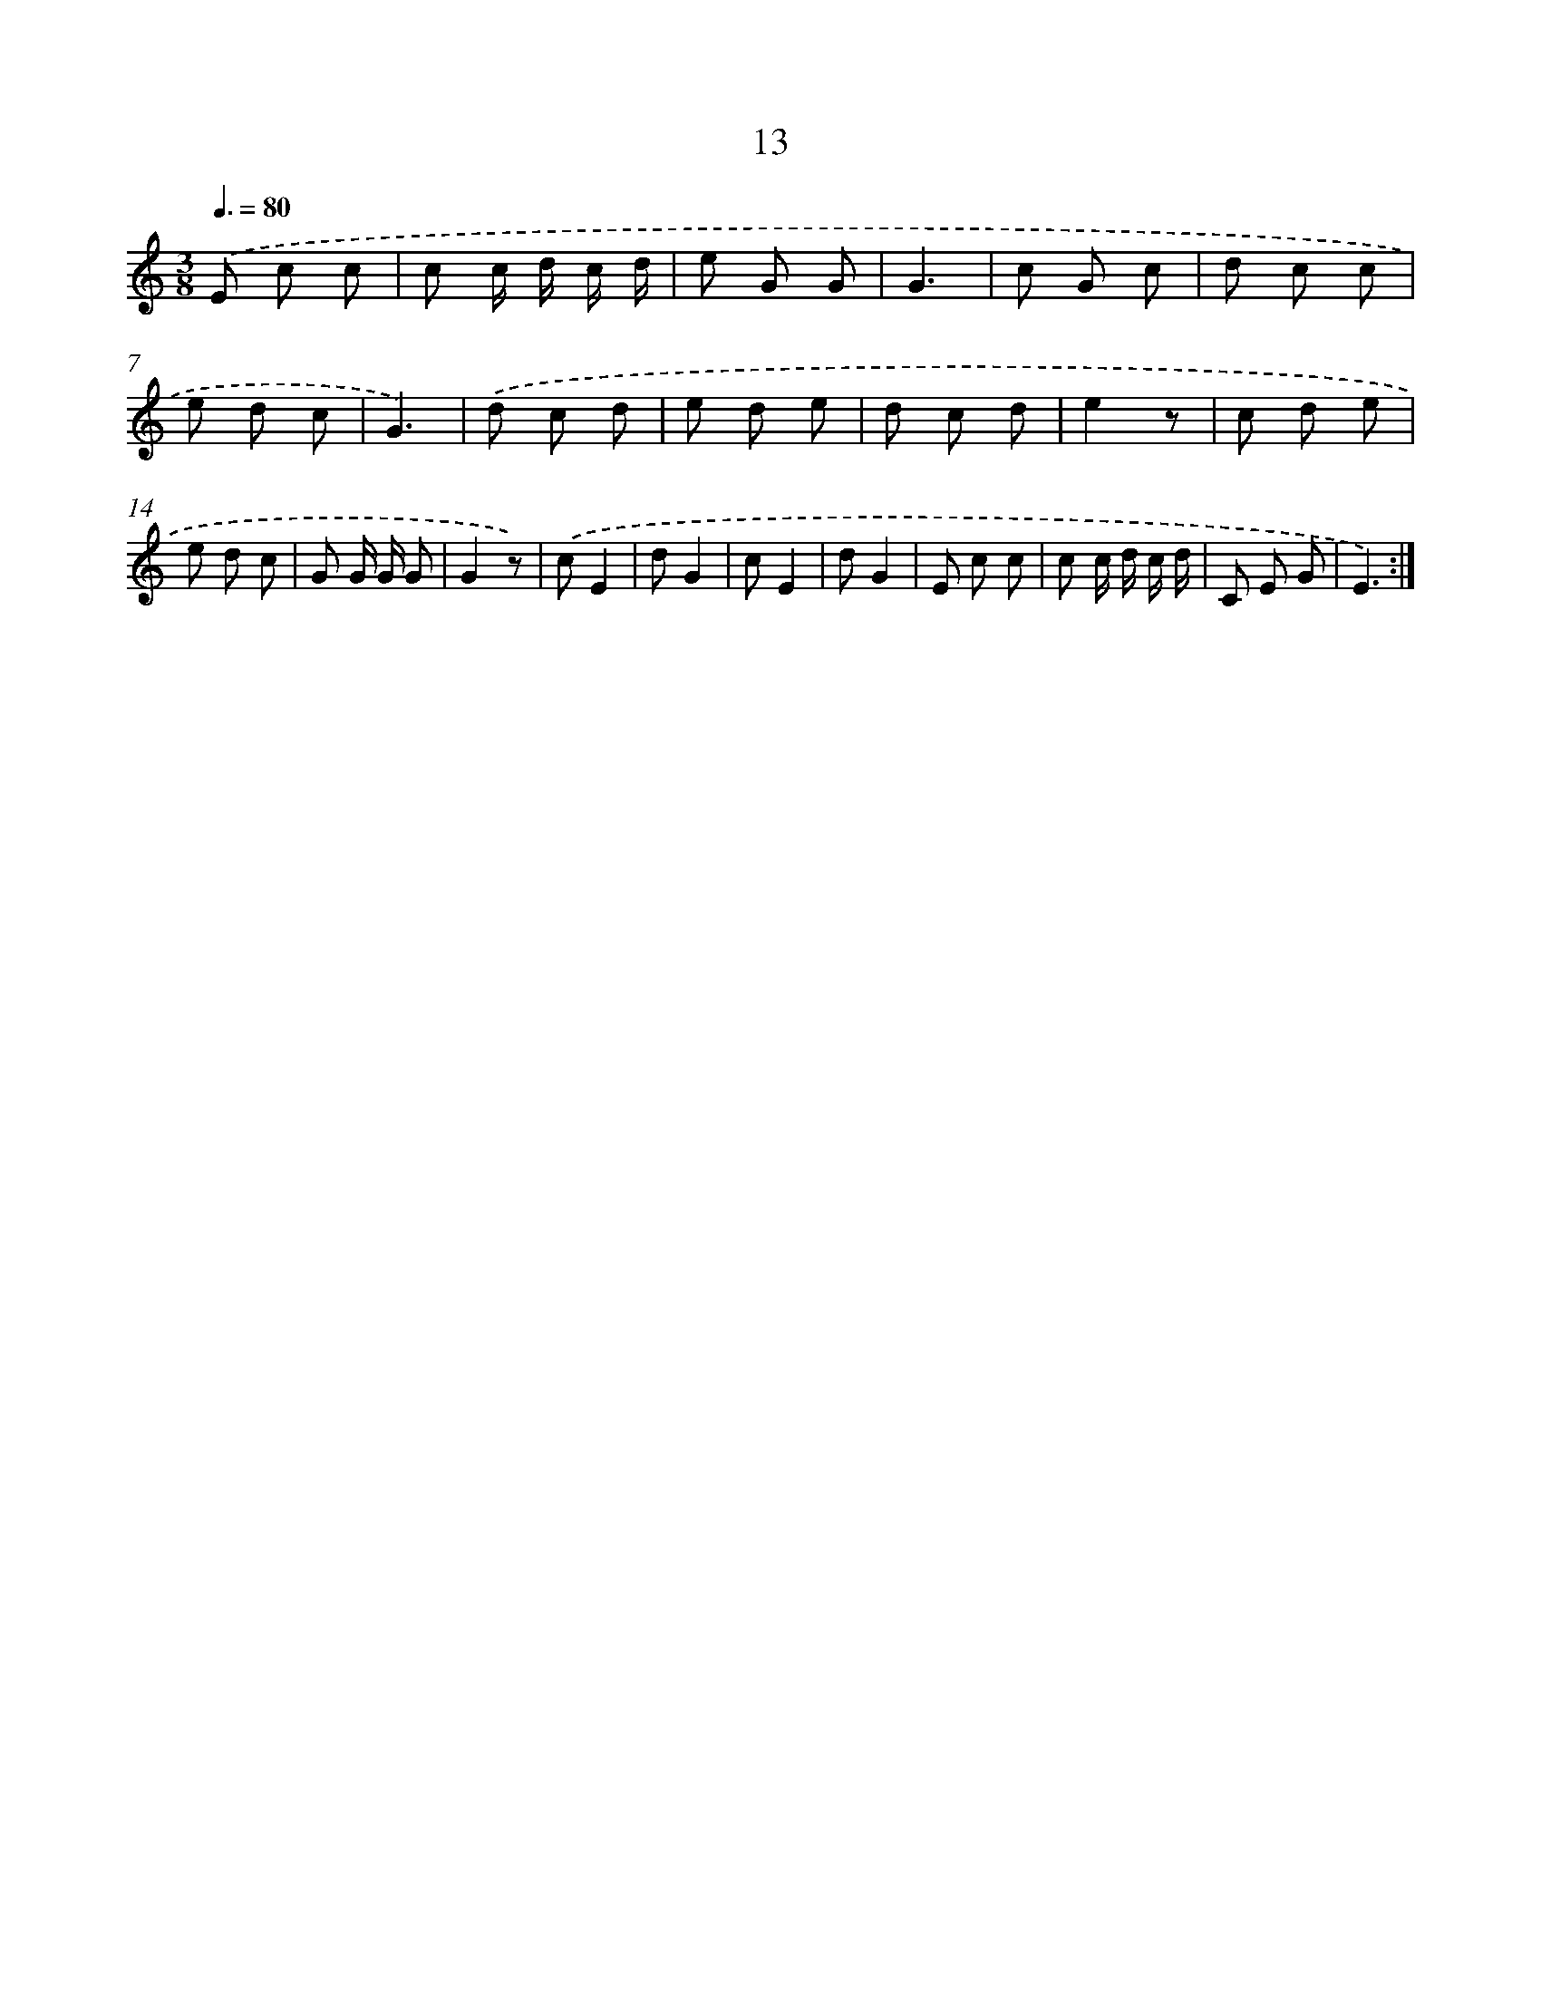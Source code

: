 X: 12605
T: 13
%%abc-version 2.0
%%abcx-abcm2ps-target-version 5.9.1 (29 Sep 2008)
%%abc-creator hum2abc beta
%%abcx-conversion-date 2018/11/01 14:37:26
%%humdrum-veritas 1409464158
%%humdrum-veritas-data 1925070593
%%continueall 1
%%barnumbers 0
L: 1/8
M: 3/8
Q: 3/8=80
K: C clef=treble
.('E c c |
c c/ d/ c/ d/ |
e G G |
G3 |
c G c |
d c c |
e d c |
G3) |
.('d c d |
e d e |
d c d |
e2z |
c d e |
e d c |
G G/ G/ G |
G2z) |
.('cE2 |
dG2 |
cE2 |
dG2 |
E c c |
c c/ d/ c/ d/ |
C E G |
E3) :|]
